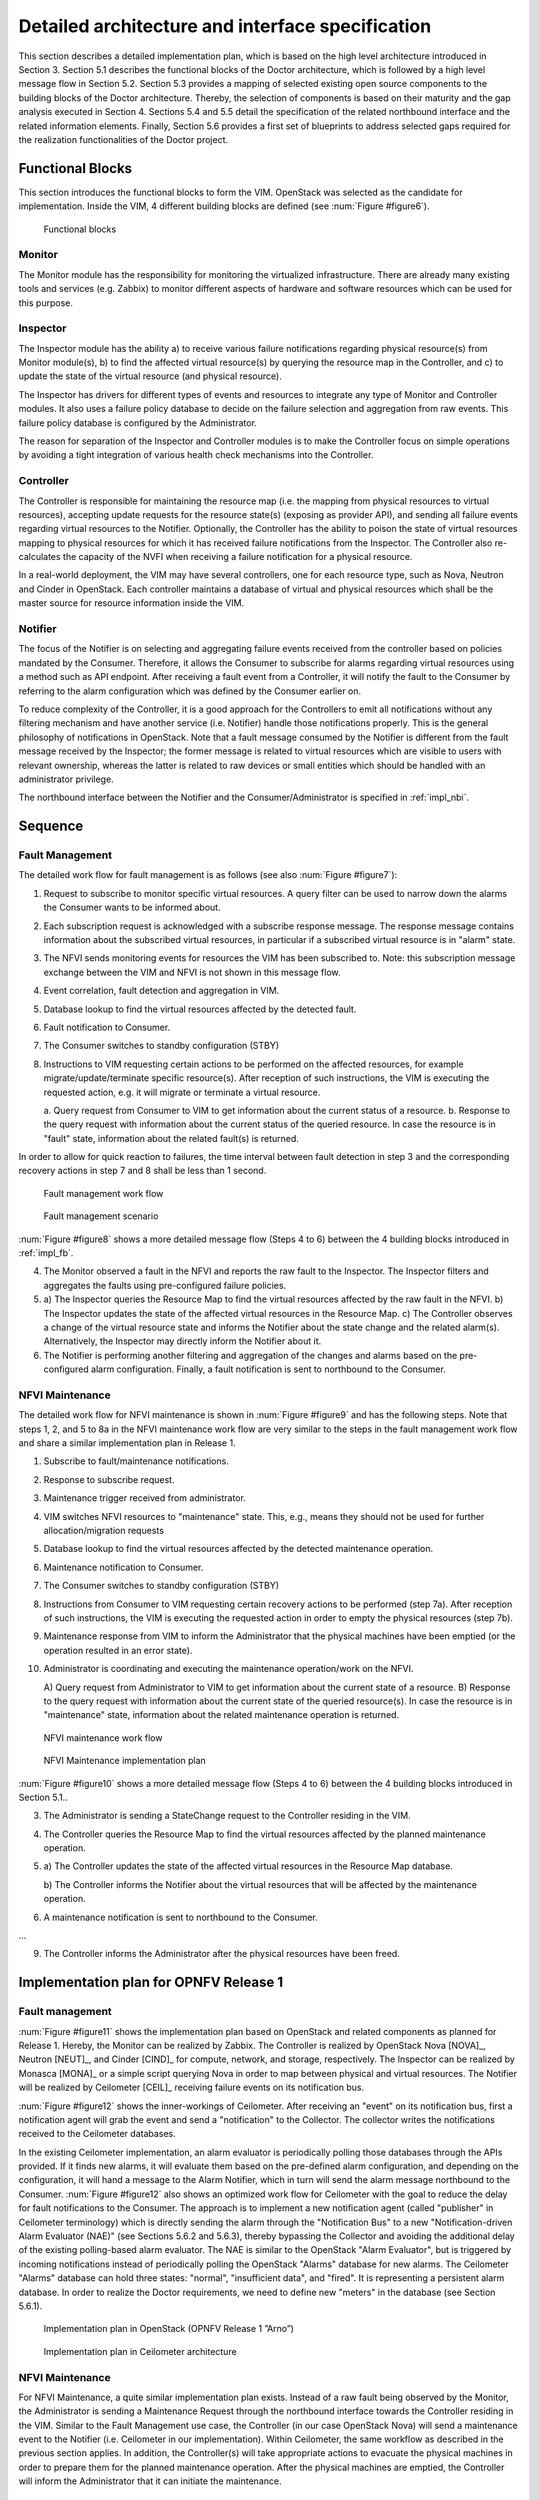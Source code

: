 Detailed architecture and interface specification
=================================================

This section describes a detailed implementation plan, which is based on the
high level architecture introduced in Section 3. Section 5.1 describes the
functional blocks of the Doctor architecture, which is followed by a high level
message flow in Section 5.2. Section 5.3 provides a mapping of selected existing
open source components to the building blocks of the Doctor architecture.
Thereby, the selection of components is based on their maturity and the gap
analysis executed in Section 4. Sections 5.4 and 5.5 detail the specification of
the related northbound interface and the related information elements. Finally,
Section 5.6 provides a first set of blueprints to address selected gaps required
for the realization functionalities of the Doctor project.

.. _impl_fb:

Functional Blocks
-----------------

This section introduces the functional blocks to form the VIM. OpenStack was
selected as the candidate for implementation. Inside the VIM, 4 different
building blocks are defined (see :num:`Figure #figure6`).

.. _figure6:

.. figure:: images/figure6.png
   :width: 100%

   Functional blocks

Monitor
^^^^^^^

The Monitor module has the responsibility for monitoring the virtualized
infrastructure. There are already many existing tools and services (e.g. Zabbix)
to monitor different aspects of hardware and software resources which can be
used for this purpose.

Inspector
^^^^^^^^^

The Inspector module has the ability a) to receive various failure notifications
regarding physical resource(s) from Monitor module(s), b) to find the affected
virtual resource(s) by querying the resource map in the Controller, and c) to
update the state of the virtual resource (and physical resource).

The Inspector has drivers for different types of events and resources to
integrate any type of Monitor and Controller modules. It also uses a failure
policy database to decide on the failure selection and aggregation from raw
events. This failure policy database is configured by the Administrator.

The reason for separation of the Inspector and Controller modules is to make the
Controller focus on simple operations by avoiding a tight integration of various
health check mechanisms into the Controller.

Controller
^^^^^^^^^^

The Controller is responsible for maintaining the resource map (i.e. the mapping
from physical resources to virtual resources), accepting update requests for the
resource state(s) (exposing as provider API), and sending all failure events
regarding virtual resources to the Notifier. Optionally, the Controller has the
ability to poison the state of virtual resources mapping to physical resources
for which it has received failure notifications from the Inspector. The
Controller also re-calculates the capacity of the NVFI when receiving a failure
notification for a physical resource.

In a real-world deployment, the VIM may have several controllers, one for each
resource type, such as Nova, Neutron and Cinder in OpenStack. Each controller
maintains a database of virtual and physical resources which shall be the master
source for resource information inside the VIM.

Notifier
^^^^^^^^

The focus of the Notifier is on selecting and aggregating failure events
received from the controller based on policies mandated by the Consumer.
Therefore, it allows the Consumer to subscribe for alarms regarding virtual
resources using a method such as API endpoint. After receiving a fault
event from a Controller, it will notify the fault to the Consumer by referring
to the alarm configuration which was defined by the Consumer earlier on.

To reduce complexity of the Controller, it is a good approach for the
Controllers to emit all notifications without any filtering mechanism and have
another service (i.e. Notifier) handle those notifications properly. This is the
general philosophy of notifications in OpenStack. Note that a fault message
consumed by the Notifier is different from the fault message received by the
Inspector; the former message is related to virtual resources which are visible
to users with relevant ownership, whereas the latter is related to raw devices
or small entities which should be handled with an administrator privilege.

The northbound interface between the Notifier and the Consumer/Administrator is
specified in :ref:`impl_nbi`.

Sequence
--------

Fault Management
^^^^^^^^^^^^^^^^

The detailed work flow for fault management is as follows (see also :num:`Figure
#figure7`):

1. Request to subscribe to monitor specific virtual resources. A query filter
   can be used to narrow down the alarms the Consumer wants to be informed
   about.
2. Each subscription request is acknowledged with a subscribe response message.
   The response message contains information about the subscribed virtual
   resources, in particular if a subscribed virtual resource is in "alarm"
   state.
3. The NFVI sends monitoring events for resources the VIM has been subscribed
   to. Note: this subscription message exchange between the VIM and NFVI is not
   shown in this message flow.
4. Event correlation, fault detection and aggregation in VIM.
5. Database lookup to find the virtual resources affected by the detected fault.
6. Fault notification to Consumer.
7. The Consumer switches to standby configuration (STBY)
8. Instructions to VIM requesting certain actions to be performed on the
   affected resources, for example migrate/update/terminate specific
   resource(s). After reception of such instructions, the VIM is executing the
   requested action, e.g. it will migrate or terminate a virtual resource.

   a. Query request from Consumer to VIM to get information about the current
   status of a resource.
   b. Response to the query request with information about the current status of
   the queried resource. In case the resource is in "fault" state, information
   about the related fault(s) is returned.

In order to allow for quick reaction to failures, the time interval between
fault detection in step 3 and the corresponding recovery actions in step 7 and 8
shall be less than 1 second.

.. _figure7:

.. figure:: images/figure7.png
   :width: 100%

   Fault management work flow


.. _figure8:

.. figure:: images/figure8.png
   :width: 100%

   Fault management scenario

:num:`Figure #figure8` shows a more detailed message flow (Steps 4 to 6) between
the 4 building blocks introduced in :ref:`impl_fb`.

4. The Monitor observed a fault in the NFVI and reports the raw fault to the
   Inspector.
   The Inspector filters and aggregates the faults using pre-configured
   failure policies.

5.
   a) The Inspector queries the Resource Map to find the virtual resources
   affected by the raw fault in the NFVI.
   b) The Inspector updates the state of the affected virtual resources in the
   Resource Map.
   c) The Controller observes a change of the virtual resource state and informs
   the Notifier about the state change and the related alarm(s).
   Alternatively, the Inspector may directly inform the Notifier about it.

6. The Notifier is performing another filtering and aggregation of the changes
   and alarms based on the pre-configured alarm configuration. Finally, a fault
   notification is sent to northbound to the Consumer.

NFVI Maintenance
^^^^^^^^^^^^^^^^

The detailed work flow for NFVI maintenance is shown in :num:`Figure #figure9`
and has the following steps. Note that steps 1, 2, and 5 to 8a in the NFVI
maintenance work flow are very similar to the steps in the fault management work
flow and share a similar implementation plan in Release 1.

1. Subscribe to fault/maintenance notifications.
2. Response to subscribe request.
3. Maintenance trigger received from administrator.
4. VIM switches NFVI resources to "maintenance" state. This, e.g., means they
   should not be used for further allocation/migration requests
5. Database lookup to find the virtual resources affected by the detected
   maintenance operation.
6. Maintenance notification to Consumer.
7. The Consumer switches to standby configuration (STBY)
8. Instructions from Consumer to VIM requesting certain recovery actions to be
   performed (step 7a). After reception of such instructions, the VIM is
   executing the requested action in order to empty the physical resources (step
   7b).
9. Maintenance response from VIM to inform the Administrator that the physical
   machines have been emptied (or the operation resulted in an error state).
10. Administrator is coordinating and executing the maintenance operation/work
    on the NFVI.

    A) Query request from Administrator to VIM to get information about the
    current state of a resource.
    B) Response to the query request with information about the current state of
    the queried resource(s). In case the resource is in "maintenance" state,
    information about the related maintenance operation is returned.

.. _figure9:

.. figure:: images/figure9.png
   :width: 100%

   NFVI maintenance work flow


.. _figure10:

.. figure:: images/figure10.png
   :width: 100%

   NFVI Maintenance implementation plan

:num:`Figure #figure10` shows a more detailed message flow (Steps 4 to 6)
between the 4 building blocks introduced in Section 5.1..

3. The Administrator is sending a StateChange request to the Controller residing
   in the VIM.
4. The Controller queries the Resource Map to find the virtual resources
   affected by the planned maintenance operation.
5.

  a) The Controller updates the state of the affected virtual resources in the
  Resource Map database.

  b) The Controller informs the Notifier about the virtual resources that will
  be affected by the maintenance operation.

6. A maintenance notification is sent to northbound to the Consumer.

...

9. The Controller informs the Administrator after the physical resources have
   been freed.



Implementation plan for OPNFV Release 1
---------------------------------------

Fault management
^^^^^^^^^^^^^^^^

:num:`Figure #figure11` shows the implementation plan based on OpenStack and
related components as planned for Release 1. Hereby, the Monitor can be realized
by Zabbix. The Controller is realized by OpenStack Nova [NOVA]_, Neutron
[NEUT]_, and Cinder [CIND]_ for compute, network, and storage,
respectively. The Inspector can be realized by Monasca [MONA]_ or a simple
script querying Nova in order to map between physical and virtual resources. The
Notifier will be realized by Ceilometer [CEIL]_ receiving failure events
on its notification bus.

:num:`Figure #figure12` shows the inner-workings of Ceilometer. After receiving
an "event" on its notification bus, first a notification agent will grab the
event and send a "notification" to the Collector. The collector writes the
notifications received to the Ceilometer databases.

In the existing Ceilometer implementation, an alarm evaluator is periodically
polling those databases through the APIs provided. If it finds new alarms, it
will evaluate them based on the pre-defined alarm configuration, and depending
on the configuration, it will hand a message to the Alarm Notifier, which in
turn will send the alarm message northbound to the Consumer. :num:`Figure
#figure12` also shows an optimized work flow for Ceilometer with the goal to
reduce the delay for fault notifications to the Consumer. The approach is to
implement a new notification agent (called "publisher" in Ceilometer
terminology) which is directly sending the alarm through the "Notification Bus"
to a new "Notification-driven Alarm Evaluator (NAE)" (see Sections 5.6.2 and
5.6.3), thereby bypassing the Collector and avoiding the additional delay of the
existing polling-based alarm evaluator. The NAE is similar to the OpenStack
"Alarm Evaluator", but is triggered by incoming notifications instead of
periodically polling the OpenStack "Alarms" database for new alarms. The
Ceilometer "Alarms" database can hold three states: "normal", "insufficient
data", and "fired". It is representing a persistent alarm database. In order to
realize the Doctor requirements, we need to define new "meters" in the database
(see Section 5.6.1).

.. _figure11:

.. figure:: images/figure11.png
   :width: 100%

   Implementation plan in OpenStack (OPNFV Release 1 ”Arno”)


.. _figure12:

.. figure:: images/figure12.png
   :width: 100%

   Implementation plan in Ceilometer architecture


NFVI Maintenance
^^^^^^^^^^^^^^^^

For NFVI Maintenance, a quite similar implementation plan exists. Instead of a
raw fault being observed by the Monitor, the Administrator is sending a
Maintenance Request through the northbound interface towards the Controller
residing in the VIM. Similar to the Fault Management use case, the Controller
(in our case OpenStack Nova) will send a maintenance event to the Notifier (i.e.
Ceilometer in our implementation). Within Ceilometer, the same workflow as
described in the previous section applies. In addition, the Controller(s) will
take appropriate actions to evacuate the physical machines in order to prepare
them for the planned maintenance operation. After the physical machines are
emptied, the Controller will inform the Administrator that it can initiate the
maintenance.

Information elements
--------------------

This section introduces all attributes and information elements used in the
messages exchange on the northbound interfaces between the VIM and the VNFO and
VNFM.

Note: The information elements will be aligned with current work in ETSI NFV IFA
working group.


Simple information elements:

* SubscriptionID: identifies a subscription to receive fault or maintenance
  notifications.
* NotificationID: identifies a fault or maintenance notification.
* VirtualResourceID (Identifier): identifies a virtual resource affected by a
  fault or a maintenance action of the underlying physical resource.
* PhysicalResourceID (Identifier): identifies a physical resource affected by a
  fault or maintenance action.
* VirtualResourceState (String): state of a virtual resource, e.g. "normal",
  "maintenance", "down", "error".
* PhysicalResourceState (String): state of a physical resource, e.g. "normal",
  "maintenance", "down", "error".
* VirtualResourceType (String): type of the virtual resource, e.g. "virtual
  machine", "virtual memory", "virtual storage", "virtual CPU", or "virtual
  NIC".
* FaultID (Identifier): identifies the related fault in the underlying physical
  resource. This can be used to correlate different fault notifications caused
  by the same fault in the physical resource.
* FaultType (String): Type of the fault. The allowed values for this parameter
  depend on the type of the related physical resource. For example, a resource
  of type "compute hardware" may have faults of type "CPU failure", "memory
  failure", "network card failure", etc.
* Severity (Integer): value expressing the severity of the fault. The higher the
  value, the more severe the fault.
* MinSeverity (Integer): value used in filter information elements. Only faults
  with a severity higher than the MinSeverity value will be notified to the
  Consumer.
* EventTime (Datetime): Time when the fault was observed.
* EventStartTime and EventEndTime (Datetime): Datetime range that can be used in
  a FaultQueryFilter to narrow down the faults to be queried.
* ProbableCause: information about the probable cause of the fault.
* CorrelatedFaultID (Integer): list of other faults correlated to this fault.
* isRootCause (Boolean): Parameter indicating if this fault is the root for
  other correlated faults. If TRUE, then the faults listed in the parameter
  CorrelatedFaultID are caused by this fault.
* FaultDetails (Key-value pair): provides additional information about the
  fault, e.g. information about the threshold, monitored attributes, indication
  of the trend of the monitored parameter.
* FirmwareVersion (String): current version of the firmware of a physical
  resource.
* HypervisorVersion (String): current version of a hypervisor.
* ZoneID (Identifier): Identifier of the resource zone. A resource zone is the
  logical separation of physical and software resources in an NFVI deployment
  for physical isolation, redundancy, or administrative designation.
* Metadata (Key-Value-Pairs): provides additional information of a physical
  resource in maintenance/error state.

Complex information elements (see also UML diagrams in :num:`Figure #figure13`
and :num:`Figure #figure14`):

* VirtualResourceInfoClass:

  + VirtualResourceID [1] (Identifier)
  + VirtualResourceState [1] (String)
  + Faults [0..*] (FaultClass): For each resource, all faults
    including detailed information about the faults are provided.

* FaultClass: The parameters of the FaultClass are partially based on ETSI TS
  132 111-2 (V12.1.0) [*]_, which is specifying fault management in 3GPP, in
  particular describing the information elements used for alarm notifications.

  - FaultID [1] (Identifier)
  - FaultType [1]
  - Severity [1] (Integer)
  - EventTime [1] (Datetime)
  - ProbableCause [1]
  - CorrelatedFaultID [0..*] (Identifier)
  - FaultDetails [0..*] (Key-value pair)

.. [*] http://www.etsi.org/deliver/etsi_ts/132100_132199/13211102/12.01.00_60/ts_13211102v120100p.pdf

* SubscribeFilterClass

  - VirtualResourceType [0..*] (String)
  - VirtualResourceID [0..*] (Identifier)
  - FaultType [0..*] (String)
  - MinSeverity [0..1] (Integer)

* FaultQueryFilterClass: narrows down the FaultQueryRequest, for example it
  limits the query to certain physical resources, a certain zone, a given fault
  type/severity/cause, or a specific FaultID.

  - VirtualResourceType [0..*] (String)
  - VirtualResourceID [0..*] (Identifier)
  - FaultType [0..*] (String)
  - MinSeverity [0..1] (Integer)
  - EventStartTime [0..1] (Datetime)
  - EventEndTime [0..1] (Datetime)

* PhysicalResourceStateClass:

  - PhysicalResourceID [1] (Identifier)
  - PhysicalResourceState [1] (String): mandates the new state of the physical
    resource.

* PhysicalResourceInfoClass:

  - PhysicalResourceID [1] (Identifier)
  - PhysicalResourceState [1] (String)
  - FirmwareVersion [0..1] (String)
  - HypervisorVersion [0..1] (String)
  - ZoneID [0..1] (Identifier)

* StateQueryFilterClass: narrows down a StateQueryRequest, for example it limits
  the query to certain physical resources, a certain zone, or a given resource
  state (e.g., only resources in "maintenance" state).

  - PhysicalResourceID [1] (Identifier)
  - PhysicalResourceState [1] (String)
  - ZoneID [0..1] (Identifier)

.. _impl_nbi:

Detailed northbound interface specification
-------------------------------------------

This section is specifying the northbound interfaces for fault management and
NFVI maintenance between the VIM on the one end and the Consumer and the
Administrator on the other ends. For each interface all messages and related
information elements are provided.

Note: The interface definition will be aligned with current work in ETSI NFV IFA
working group .

All of the interfaces described below are produced by the VIM and consumed by
the Consumer or Administrator.

Fault management interface
^^^^^^^^^^^^^^^^^^^^^^^^^^

This interface allows the VIM to notify the Consumer about a virtual resource
that is affected by a fault, either within the virtual resource itself or by the
underlying virtualization infrastructure. The messages on this interface are
shown in :num:`Figure #figure13` and explained in detail in the following
subsections.

Note: The information elements used in this section are described in detail in
Section 5.4.

.. _figure13:

.. figure:: images/figure13.png
   :width: 100%

   Fault management NB I/F messages


SubscribeRequest (Consumer -> VIM)
__________________________________

Subscription from Consumer to VIM to be notified about faults of specific
resources. The faults to be notified about can be narrowed down using a
subscribe filter.

Parameters:

- SubscribeFilter [1] (SubscribeFilterClass): Optional information to narrow
  down the faults that shall be notified to the Consumer, for example limit to
  specific VirtualResourceID(s), severity, or cause of the alarm.

SubscribeResponse (VIM -> Consumer)
___________________________________

Response to a subscribe request message including information about the
subscribed resources, in particular if they are in "fault/error" state.

Parameters:

* SubscriptionID [1] (Identifier): Unique identifier for the subscription. It
  can be used to delete or update the subscription.
* VirtualResourceInfo [0..*] (VirtualResourceInfoClass): Provides additional
  information about the subscribed resources, i.e., a list of the related
  resources, the current state of the resources, etc.

FaultNotification (VIM -> Consumer)
___________________________________

Notification about a virtual resource that is affected by a fault, either within
the virtual resource itself or by the underlying virtualization infrastructure.
After reception of this request, the Consumer will decide on the optimal
action to resolve the fault. This includes actions like switching to a hot
standby virtual resource, migration of the fault virtual resource to another
physical machine, termination of the faulty virtual resource and instantiation
of a new virtual resource in order to provide a new hot standby resource.
Existing resource management interfaces and messages between the Consumer and
the VIM can be used for those actions, and there is no need to define additional
actions on the Fault Management Interface.

Parameters:

* NotificationID [1] (Identifier): Unique identifier for the notification.
* VirtualResourceInfo [1..*] (VirtualResourceInfoClass): List of faulty
  resources with detailed information about the faults.

FaultQueryRequest (Consumer -> VIM)
___________________________________

Request to find out about active alarms at the VIM. A FaultQueryFilter can be
used to narrow down the alarms returned in the response message.

Parameters:

* FaultQueryFilter [1] (FaultQueryFilterClass): narrows down the
  FaultQueryRequest, for example it limits the query to certain physical
  resources, a certain zone, a given fault type/severity/cause, or a specific
  FaultID.

FaultQueryResponse (VIM -> Consumer)
____________________________________

List of active alarms at the VIM matching the FaultQueryFilter specified in the
FaultQueryRequest.

Parameters:

* VirtualResourceInfo [0..*] (VirtualResourceInfoClass): List of faulty
  resources. For each resource all faults including detailed information about
  the faults are provided.

NFVI maintenance
^^^^^^^^^^^^^^^^

The NFVI maintenance interfaces Consumer-VIM allows the Consumer to subscribe to
maintenance notifications provided by the VIM. The related maintenance interface
Administrator-VIM allows the Administrator to issue maintenance requests to the
VIM, i.e. requesting the VIM to take appropriate actions to empty physical
machine(s) in order to execute maintenance operations on them. The interface
also allows the Administrator to query the state of physical machines, e.g., in
order to get details in the current status of the maintenance operation like a
firmware update.

The messages defined in these northbound interfaces are shown in :num:`Figure
#figure14` and described in detail in the following subsections.

.. _figure14:

.. figure:: images/figure14.png
   :width: 100%

   NFVI maintenance NB I/F messages

SubscribeRequest (Consumer -> VIM)
__________________________________

Subscription from Consumer to VIM to be notified about maintenance operations
for specific virtual resources. The resources to be informed about can be
narrowed down using a subscribe filter.

Parameters:

* SubscribeFilter [1] (SubscribeFilterClass): Information to narrow down the
  faults that shall be notified to the Consumer, for example limit to specific
  virtual resource type(s).

SubscribeResponse (VIM -> Consumer)
___________________________________

Response to a subscribe request message, including information about the
subscribed virtual resources, in particular if they are in "maintenance" state.

Parameters:

* SubscriptionID [1] (Identifier): Unique identifier for the subscription. It
  can be used to delete or update the subscription.
* VirtualResourceInfo [0..*] (VirtalResourceInfoClass): Provides additional
  information about the subscribed virtual resource(s), e.g., the ID, type and
  current state of the resource(s).

MaintenanceNotification (VIM -> Consumer)
_________________________________________

Notification about a physical resource switched to "maintenance" state. After
reception of this request, the Consumer will decide on the optimal action to
address this request, e.g., to switch to the standby (STBY) configuration.

Parameters:

* VirtualResourceInfo [1..*] (VirtualResourceInfoClass): List of virtual
  resources where the state has been changed to maintenance.

StateChangeRequest (Administrator -> VIM)
_________________________________________

Request to change the state of a list of physical resources, e.g. to
"maintenance" state, in order to prepare them for a planned maintenance
operation.

Parameters:

* PhysicalResourceState [1..*] (PhysicalResourceStateClass)

StateChangeResponse (VIM -> Administrator)
__________________________________________

Response message to inform the Administrator that the requested resources are
now in maintenance state (or the operation resulted in an error) and the
maintenance operation(s) can be executed.

Parameters:

* PhysicalResourceInfo [1..*] (PhysicalResourceInfoClass)

StateQueryRequest (Administrator -> VIM)
________________________________________

In this procedure, the Administrator would like to get the information about
physical machine(s), e.g. their state ("normal", "maintenance"), firmware
version, hypervisor version, update status of firmware and hypervisor, etc. It
can be used to check the progress during firmware update and the confirmation
after update. A filter can be used to narrow down the resources returned in the
response message.

Parameters:

* StateQueryFilter [1] (StateQueryFilterClass): narrows down the
  StateQueryRequest, for example it limits the query to certain physical
  resources, a certain zone, or a given resource state.

StateQueryResponse (VIM -> Administrator)
_________________________________________

List of physical resources matching the filter specified in the
StateQueryRequest.

Parameters:

* PhysicalResourceInfo [0..*] (PhysicalResourceInfoClass): List of physical
  resources. For each resource, information about the current state, the
  firmware version, etc. is provided.

Blueprints
----------

This section is listing a first set of blueprints that have been proposed by the
Doctor project to the open source community. Further blueprints addressing other
gaps identified in Section 4 will be submitted at a later stage of the OPNFV. In
this section the following definitions are used:

* "Event" is a message emitted by other OpenStack services such as Nova and
  Neutron and is consumed by the "Notification Agents" in Ceilometer.
* "Notification" is a message generated by a "Notification Agent" in Ceilometer
  based on an "event" and is delivered to the "Collectors" in Ceilometer that
  store those notifications (as "sample") to the Ceilometer "Databases".

Instance State Notification  (Ceilometer) [*]_
^^^^^^^^^^^^^^^^^^^^^^^^^^^^^^^^^^^^^^^^^^^^^^

The Doctor project is planning to handle "events" and "notifications" regarding
Resource Status; Instance State, Port State, Host State, etc. Currently,
Ceilometer already receives "events" to identify the state of those resources,
but it does not handle and store them yet. This is why we also need a new event
definition to capture those resource states from "events" created by other
services.

This BP proposes to add a new compute notification state to handle events from
an instance (server) from nova. It also creates a new meter "instance.state" in
OpenStack.

.. [*] https://etherpad.opnfv.org/p/doctor_bps

Event Publisher for Alarm  (Ceilometer) [*]_
^^^^^^^^^^^^^^^^^^^^^^^^^^^^^^^^^^^^^^^^^^^^

**Problem statement:**

  The existing "Alarm Evaluator" in OpenStack Ceilometer is periodically
  querying/polling the databases in order to check all alarms independently from
  other processes. This is adding additional delay to the fault notification
  send to the Consumer, whereas one requirement of Doctor is to react on faults
  as fast as possible.

  The existing message flow is shown in :num:`Figure #figure12`: after receiving
  an "event", a "notification agent" (i.e. "event publisher") will send a
  "notification" to a "Collector". The "collector" is collecting the
  notifications and is updating the Ceilometer "Meter" database that is storing
  information about the "sample" which is capured from original "event". The
  "Alarm Evaluator" is periodically polling this databases then querying "Meter"
  database based on each alarm configuration.

  In the current Ceilometer implementation, there is no possibility to directly
  trigger the "Alarm Evaluator" when a new "event" was received, but the "Alarm
  Evaluator" will only find out that requires firing new notification to the
  Consumer when polling the database.

**Change/feature request:**

  This BP proposes to add a new "event publisher for alarm", which is bypassing
  several steps in Ceilometer in order to avoid the polling-based approach of
  the existing Alarm Evaluator that makes notification slow to users.

  After receiving an "(alarm) event" by listening on the Ceilometer message
  queue ("notification bus"), the new "event publisher for alarm" immediately
  hands a "notification" about this event to a new Ceilometer component
  "Notification-driven alarm evaluator" proposed in the other BP (see Section
  5.6.3).

  Note, the term "publisher" refers to an entity in the Ceilometer architecture
  (it is a "notification agent"). It offers the capability to provide
  notifications to other services outside of Ceilometer, but it is also used to
  deliver notifications to other Ceilometer components (e.g. the "Collectors")
  via the Ceilometer "notification bus".

**Implementation detail**

  * "Event publisher for alarm" is part of Ceilometer
  * The standard AMQP message queue is used with a new topic string.
  * No new interfaces have to be added to Ceilometer.
  * "Event publisher for Alarm" can be configured by the Administrator of
    Ceilometer to be used as "Notification Agent" in addition to the existing
    "Notifier"
  * Existing alarm mechanisms of Ceilometer can be used allowing users to
    configure how to distribute the "notifications" transformed from "events",
    e.g. there is an option whether an ongoing alarm is re-issued or not
    ("repeat_actions").

.. [*] https://etherpad.opnfv.org/p/doctor_bps

Notification-driven alarm evaluator (Ceilometer) [*]_
^^^^^^^^^^^^^^^^^^^^^^^^^^^^^^^^^^^^^^^^^^^^^^^^^^^^^

**Problem statement:**

The existing "Alarm Evaluator" in OpenStack Ceilometer is periodically
querying/polling the databases in order to check all alarms independently from
other processes. This is adding additional delay to the fault notification send
to the Consumer, whereas one requirement of Doctor is to react on faults as fast
as possible.

**Change/feature request:**

This BP is proposing to add an alternative "Notification-driven Alarm Evaluator"
for Ceilometer that is receiving "notifications" sent by the "Event Publisher
for Alarm" described in the other BP. Once this new "Notification-driven Alarm
Evaluator" received "notification", it finds the "alarm" configurations which
may relate to the "notification" by querying the "alarm" database with some keys
i.e. resource ID, then it will evaluate each alarm with the information in that
"notification".

After the alarm evaluation, it will perform the same way as the existing "alarm
evaluator" does for firing alarm notification to the Consumer. Similar to the
existing Alarm Evaluator, this new "Notification-driven Alarm Evaluator" is
aggregating and correlating different alarms which are then provided northbound
to the Consumer via the OpenStack "Alarm Notifier". The user/administrator can
register the alarm configuration via existing Ceilometer API [*]_. Thereby, he
can configure whether to set an alarm or not and where to send the alarms to.

**Implementation detail**

* The new "Notification-driven Alarm Evaluator" is part of Ceilometer.
* Most of the existing source code of the "Alarm Evaluator" can be re-used to
  implement this BP
* No additional application logic is needed
* It will access the Ceilometer Databases just like the existing "Alarm
  evaluator"
* Only the polling-based approach will be replaced by a listener for
  "notifications" provided by the "Event Publisher for Alarm" on the Ceilometer
  "notification bus".
* No new interfaces have to be added to Ceilometer.


.. [*] https://etherpad.opnfv.org/p/doctor_bps
.. [*] https://wiki.openstack.org/wiki/Ceilometer/Alerting

Report host fault to update server state immediately (Nova) [*]_
^^^^^^^^^^^^^^^^^^^^^^^^^^^^^^^^^^^^^^^^^^^^^^^^^^^^^^^^^^^^^^^^

**Problem statement:**

* Nova state change for failed or unreachable host is slow and does not reliably
  state host is down or not. This might cause same server instance to run twice
  if action taken to evacuate instance to another host.
* Nova state for server(s) on failed host will not change, but remains active
  and running. This gives the user false information about server state.
* VIM northbound interface notification of host faults towards VNFM and NFVO
  should be in line with OpenStack state. This fault notification is a Telco
  requirement defined in ETSI and will be implemented by OPNFV Doctor project.
* Openstack user cannot make HA actions fast and reliably by trusting server
  state and host state.

**Proposed change:**

There needs to be a new API for Admin to state host is down. This API is used to
mark services running in host down to reflect the real situation.

Example on compute node is:

* When compute node is up and running:::

    vm_state: activeand power_state: running
    nova-compute state: up status: enabled

* When compute node goes down and new API is called to state host is down:::

    vm_state: stopped power_state: shutdown
    nova-compute state: down status: enabled

**Alternatives:**

There is no attractive alternative to detect all different host faults than to
have an external tool to detect different host faults. For this kind of tool to
exist there needs to be new API in Nova to report fault. Currently there must be
some kind of workarounds implemented as cannot trust or get the states from
OpenStack fast enough.

.. [*] https://blueprints.launchpad.net/nova/+spec/update-server-state-immediately

Other related BPs
^^^^^^^^^^^^^^^^^

This section lists some BPs related to Doctor, but proposed by drafters outside
the OPNFV community.

pacemaker-servicegroup-driver [*]_
__________________________________

This BP will detect and report host down quite fast to OpenStack. This however
might not work properly for example when management network has some problem and
host reported faulty while VM still running there. This might lead to launching
same VM instance twice causing problems. Also NB IF message needs fault reason
and for that the source needs to be a tool that detects different kind of faults
as Doctor will be doing. Also this BP might need enhancement to change server
and service states correctly.

.. [*] https://blueprints.launchpad.net/nova/+spec/pacemaker-servicegroup-driver

..
 vim: set tabstop=4 expandtab textwidth=80:

